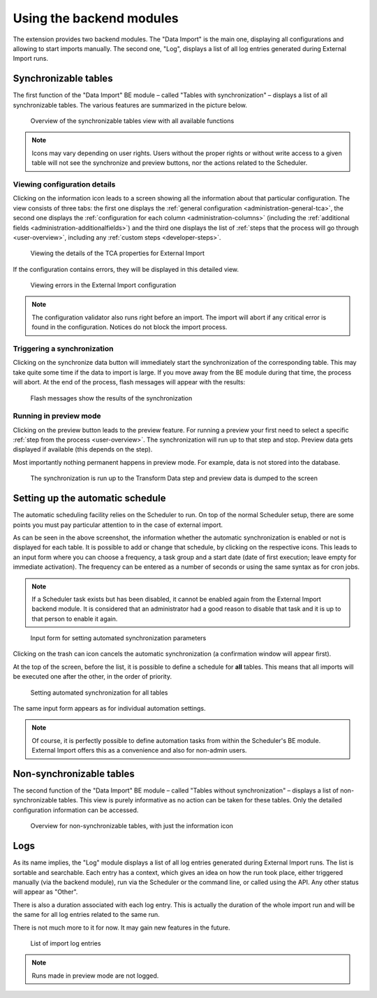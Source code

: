 ﻿.. include:: ../../Includes.txt


.. _user-backend-module:

Using the backend modules
^^^^^^^^^^^^^^^^^^^^^^^^^

The extension provides two backend modules. The "Data Import" is the main one,
displaying all configurations and allowing to start imports manually. The
second one, "Log", displays a list of all log entries generated during
External Import runs.


.. _user-backend-module-synchronizable:

Synchronizable tables
"""""""""""""""""""""

The first function of the "Data Import" BE module – called "Tables with
synchronization" – displays a list of all synchronizable tables. The
various features are summarized in the picture below.

.. figure:: ../../Images/SynchronizableTablesOverview.png
	:alt: BE module overview for synchronizable tables

	Overview of the synchronizable tables view with all available
	functions


.. note::

   Icons may vary depending on user rights. Users without the proper rights
   or without write access to a given table will not see the synchronize and preview buttons,
   nor the actions related to the Scheduler.


.. _user-backend-module-synchronizable-details:

Viewing configuration details
~~~~~~~~~~~~~~~~~~~~~~~~~~~~~

Clicking on the information icon leads to a screen showing
all the information about that particular configuration. The view
consists of three tabs: the first one displays the :ref:`general configuration <administration-general-tca>`,
the second one displays the :ref:`configuration for each column <administration-columns>`
(including the :ref:`additional fields <administration-additionalfields>`)
and the third one displays the list of :ref:`steps that the process will go through <user-overview>`,
including any :ref:`custom steps <developer-steps>`.

.. figure:: ../../Images/InformationInspector.png
	:alt: Inspecting TCA properties

	Viewing the details of the TCA properties for External Import


If the configuration contains errors, they will be displayed in this
detailed view.

.. figure:: ../../Images/InformationInspectorWithErrors.png
	:alt: Raised errors about wrong configuration

	Viewing errors in the External Import configuration

.. note::

   The configuration validator also runs right before an import.
   The import will abort if any critical error is found in the
   configuration. Notices do not block the import process.


.. _user-backend-module-synchronizable-sync:

Triggering a synchronization
~~~~~~~~~~~~~~~~~~~~~~~~~~~~

Clicking on the synchronize data button will immediately start
the synchronization of the corresponding table. This may take quite
some time if the data to import is large. If you move away from the BE
module during that time, the process will abort. At the end of
the process, flash messages will appear with the results:

.. figure:: ../../Images/SynchronizationResults.png
	:alt: Results of synchronization

	Flash messages show the results of the synchronization


.. _user-backend-module-synchronizable-preview:

Running in preview mode
~~~~~~~~~~~~~~~~~~~~~~~

Clicking on the preview button leads to the preview feature.
For running a preview your first need to select a specific
:ref:`step from the process <user-overview>`. The synchronization
will run up to that step and stop. Preview data gets displayed
if available (this depends on the step).

Most importantly nothing permanent happens in preview mode.
For example, data is not stored into the database.

.. figure:: ../../Images/BackendPreview.png
	:alt: Preview of a synchronization

	The synchronization is run up to the Transform Data step and preview data is dumped to the screen


.. _user-backend-module-automation:

Setting up the automatic schedule
"""""""""""""""""""""""""""""""""

The automatic scheduling facility relies on the Scheduler to run. On
top of the normal Scheduler setup, there are some points you must pay
particular attention to in the case of external import.

As can be seen in the above screenshot, the information whether the
automatic synchronization is enabled or not is displayed for each
table. It is possible to add or change that schedule, by clicking on
the respective icons. This leads to an input form where you can choose
a frequency, a task group and a start date (date of first execution;
leave empty for immediate activation). The frequency can be entered
as a number of seconds or using the same syntax as for cron jobs.

.. note::

   If a Scheduler task exists but has been disabled, it cannot be enabled
   again from the External Import backend module. It is considered that an
   administrator had a good reason to disable that task and it is up to that
   person to enable it again.


.. figure:: ../../Images/AutomationDialog.png
	:alt: Automation input form

	Input form for setting automated synchronization parameters


Clicking on the trash can icon cancels the automatic
synchronization (a confirmation window will appear first).

At the top of the screen, before the list, it is possible to define a
schedule for **all** tables. This means that all imports will be
executed one after the other, in the order of priority.

.. figure:: ../../Images/FullAutomation.png
	:alt: Automating all tables

	Setting automated synchronization for all tables


The same input form appears as for individual automation settings.

.. note::

   Of course, it is perfectly possible to define automation tasks
   from within the Scheduler's BE module. External Import offers this
   as a convenience and also for non-admin users.


.. _user-backend-module-non-synchronizable:

Non-synchronizable tables
"""""""""""""""""""""""""

The second function of the "Data Import" BE module – called "Tables without
synchronization" – displays a list of non-synchronizable tables. This
view is purely informative as no action can be taken for these tables.
Only the detailed configuration information can be accessed.

.. figure:: ../../Images/NonSynchronizableTablesOverview.png
	:alt: BE module overview for non-synchronizable tables

	Overview for non-synchronizable tables, with just the information icon


.. _user-backend-module-logs:

Logs
""""

As its name implies, the "Log" module displays a list of all log entries
generated during External Import runs. The list is sortable and searchable.
Each entry has a context, which gives an idea on how the run took place,
either triggered manually (via the backend module), run via the Scheduler
or the command line, or called using the API. Any other status will appear
as "Other".

There is also a duration associated with each log entry. This is actually the
duration of the whole import run and will be the same for all log entries related
to the same run.

There is not much more to it for now. It may gain new features in the future.

.. figure:: ../../Images/LogModule.png
	:alt: BE module overview for non-synchronizable tables

	List of import log entries

.. note::

   Runs made in preview mode are not logged.
